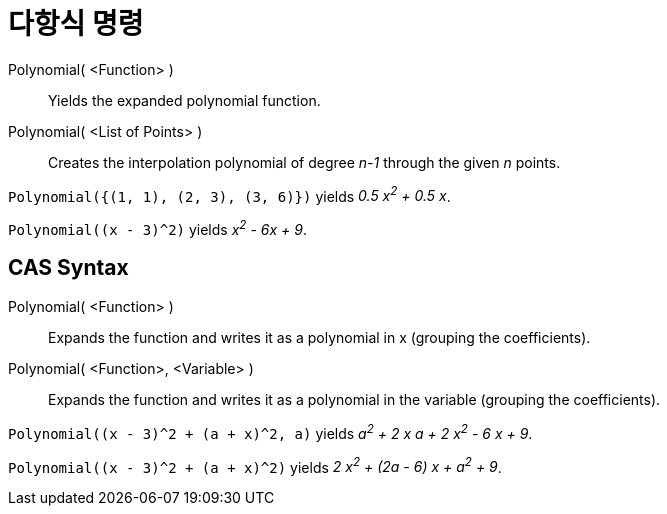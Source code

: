 = 다항식 명령
:page-en: commands/Polynomial
ifdef::env-github[:imagesdir: /ko/modules/ROOT/assets/images]

Polynomial( <Function> )::
  Yields the expanded polynomial function.
Polynomial( <List of Points> )::
  Creates the interpolation polynomial of degree _n-1_ through the given _n_ points.

[EXAMPLE]
====

`++Polynomial({(1, 1), (2, 3), (3, 6)})++` yields _0.5 x^2^ + 0.5 x_.

====

[EXAMPLE]
====

`++Polynomial((x - 3)^2)++` yields _x^2^ - 6x + 9_.

====

== CAS Syntax

Polynomial( <Function> )::
  Expands the function and writes it as a polynomial in x (grouping the coefficients).
Polynomial( <Function>, <Variable> )::
  Expands the function and writes it as a polynomial in the variable (grouping the coefficients).

[EXAMPLE]
====

`++Polynomial((x - 3)^2 + (a + x)^2, a)++` yields _a^2^ + 2 x a + 2 x^2^ - 6 x + 9_.

====

[EXAMPLE]
====

`++Polynomial((x - 3)^2 + (a + x)^2)++` yields _2 x^2^ + (2a - 6) x + a^2^ + 9_.

====
